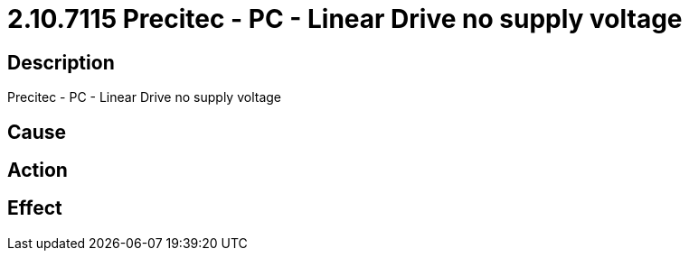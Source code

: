 = 2.10.7115 Precitec - PC - Linear Drive no supply voltage
:imagesdir: img

== Description
Precitec - PC - Linear Drive no supply voltage

== Cause
 

== Action
 

== Effect 
 


